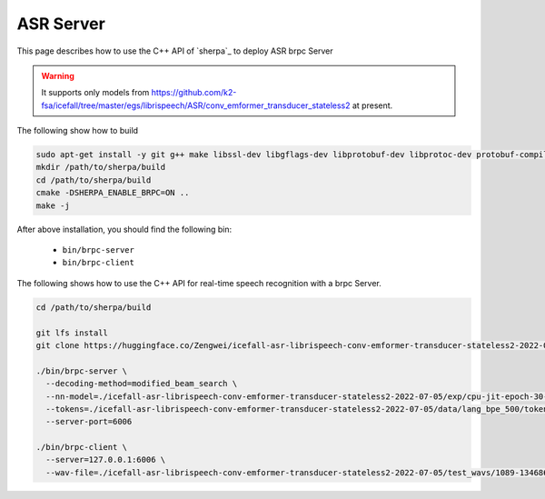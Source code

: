 .. _asr_brpc_server:

ASR Server
=============

This page describes how to use the C++ API of `sherpa`_ to deploy ASR brpc Server

.. warning::

   It supports only models from
   `<https://github.com/k2-fsa/icefall/tree/master/egs/librispeech/ASR/conv_emformer_transducer_stateless2>`_
   at present.

The following show how to build

.. code-block:: bash

   sudo apt-get install -y git g++ make libssl-dev libgflags-dev libprotobuf-dev libprotoc-dev protobuf-compiler libleveldb-dev
   mkdir /path/to/sherpa/build
   cd /path/to/sherpa/build
   cmake -DSHERPA_ENABLE_BRPC=ON ..
   make -j


After above installation, you should find the following bin:

  - ``bin/brpc-server``
  - ``bin/brpc-client``


The following shows how to use the C++ API for real-time speech recognition with a brpc Server.

.. code-block:: bash

   cd /path/to/sherpa/build

   git lfs install
   git clone https://huggingface.co/Zengwei/icefall-asr-librispeech-conv-emformer-transducer-stateless2-2022-07-05

   ./bin/brpc-server \
     --decoding-method=modified_beam_search \
     --nn-model=./icefall-asr-librispeech-conv-emformer-transducer-stateless2-2022-07-05/exp/cpu-jit-epoch-30-avg-10-torch-1.10.0.pt \
     --tokens=./icefall-asr-librispeech-conv-emformer-transducer-stateless2-2022-07-05/data/lang_bpe_500/tokens.txt \
     --server-port=6006

   ./bin/brpc-client \
     --server=127.0.0.1:6006 \
     --wav-file=./icefall-asr-librispeech-conv-emformer-transducer-stateless2-2022-07-05/test_wavs/1089-134686-0001.wav

